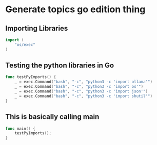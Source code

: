 * Generate topics go edition thing


** Importing Libraries

#+BEGIN_SRC go
import (
    "os/exec"
)
#+END_SRC



** Testing the python libraries in Go
#+BEGIN_SRC go
func testPyImports() {
	_ = exec.Command("bash", "-c", "python3 -c 'import ollama'")
	_ = exec.Command("bash", "-c", "python3 -c 'import os'")
	_ = exec.Command("bash", "-c", "python3 -c 'import json'")
	_ = exec.Command("bash", "-c", "python3 -c 'import shutil'")
}
#+END_SRC


** This is basically calling main

#+BEGIN_SRC go
func main() {
    testPyImports();
}
#+END_SRC


